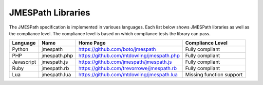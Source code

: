 ==================
JMESPath Libraries
==================

The JMESPath specification is implemented in varioues languages.  Each list
below shows JMESPath libraries as well as the compliance level.  The compliance
level is based on which compliance tests the library can pass.


.. cssclass:: table

.. list-table::
  :header-rows: 1

  * - Language
    - Name
    - Home Page
    - Compliance Level
  * - Python
    - jmespath
    - https://github.com/boto/jmespath
    - Fully compliant
  * - PHP
    - jmespath.php
    - https://github.com/mtdowling/jmespath.php
    - Fully compliant
  * - Javascript
    - jmespath.js
    - https://github.com/jmespath/jmespath.js
    - Fully compliant
  * - Ruby
    - jmespath.rb
    - https://github.com/trevorrowe/jmespath.rb
    - Fully compliant
  * - Lua
    - jmespath.lua
    - https://github.com/mtdowling/jmespath.lua
    - Missing function support
